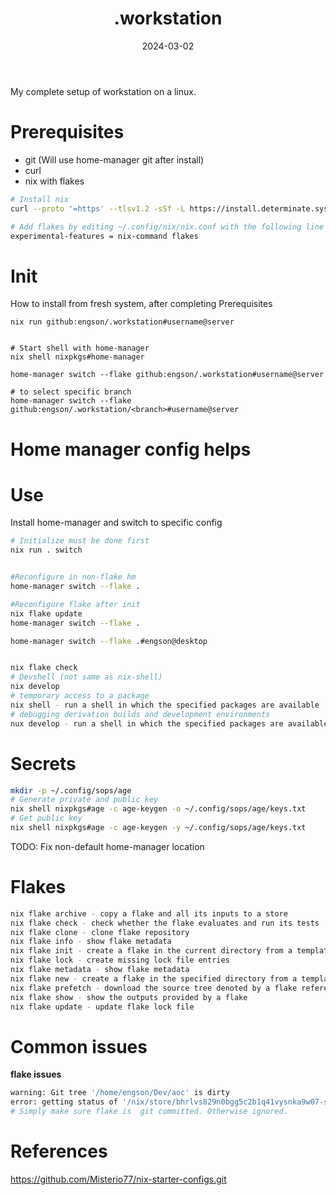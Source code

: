 #+title: .workstation

#+date: 2024-03-02

My complete setup of workstation on a linux.

* Prerequisites
:PROPERTIES:
:CUSTOM_ID: _prerequisites
:END:
- git (Will use home-manager git after install)
- curl
- nix with flakes
:PROPERTIES:
:CUSTOM_ID: _installation
:END:
#+begin_src sh
# Install nix
curl --proto '=https' --tlsv1.2 -sSf -L https://install.determinate.systems/nix | sh -s -- install

# Add flakes by editing ~/.config/nix/nix.conf with the following line to enable it:
experimental-features = nix-command flakes
#+end_src

* Init
How to install from fresh system, after completing Prerequisites

#+begin_src
nix run github:engson/.workstation#username@server
#+end_src

#+begin_src shell

# Start shell with home-manager
nix shell nixpkgs#home-manager

home-manager switch --flake github:engson/.workstation#username@server

# to select specific branch
home-manager switch --flake github:engson/.workstation/<branch>#username@server
#+end_src

* Home manager config helps
:PROPERTIES:
:CUSTOM_ID: _home_manager_config_helps
:END:
* Use
:PROPERTIES:
:CUSTOM_ID: _use
:END:
Install home-manager and switch to specific config

#+begin_src sh
# Initialize must be done first
nix run . switch


#Reconfigure in non-flake hm
home-manager switch --flake .

#Reconfigure flake after init
nix flake update
home-manager switch --flake .

home-manager switch --flake .#engson@desktop


nix flake check
# Devshell (not same as nix-shell)
nix develop
# temporary access to a package
nix shell - run a shell in which the specified packages are available
# debugging derivation builds and development environments
nux develop - run a shell in which the specified packages are available
#+end_src

* Secrets
:PROPERTIES:
:CUSTOM_ID: _secrets
:END:
#+begin_src sh
mkdir -p ~/.config/sops/age
# Generate private and public key
nix shell nixpkgs#age -c age-keygen -o ~/.config/sops/age/keys.txt
# Get public key
nix shell nixpkgs#age -c age-keygen -y ~/.config/sops/age/keys.txt
#+end_src

TODO: Fix non-default home-manager location

* Flakes
:PROPERTIES:
:CUSTOM_ID: _flakes
:END:
#+begin_src sh
nix flake archive - copy a flake and all its inputs to a store
nix flake check - check whether the flake evaluates and run its tests
nix flake clone - clone flake repository
nix flake info - show flake metadata
nix flake init - create a flake in the current directory from a template
nix flake lock - create missing lock file entries
nix flake metadata - show flake metadata
nix flake new - create a flake in the specified directory from a template
nix flake prefetch - download the source tree denoted by a flake reference into the Nix store
nix flake show - show the outputs provided by a flake
nix flake update - update flake lock file
#+end_src

* Common issues
:PROPERTIES:
:CUSTOM_ID: _common_issues
:END:

*flake issues*

#+begin_src sh
warning: Git tree '/home/engson/Dev/aoc' is dirty
error: getting status of '/nix/store/bhrlvs829n0bgg5c2b1q41vysnka9w07-source/2023': No such file or director
# Simply make sure flake is  git committed. Otherwise ignored.
#+end_src

* References
:PROPERTIES:
:CUSTOM_ID: _references
:END:
[[https://github.com/Misterio77/nix-starter-configs.git]]
